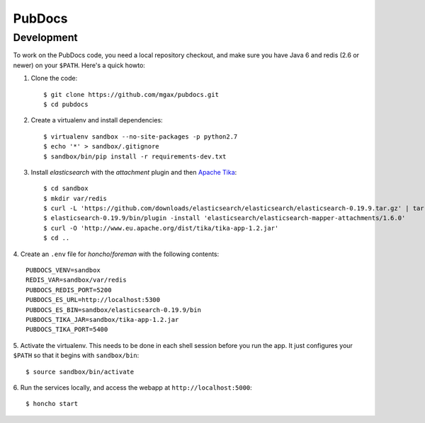 PubDocs
=======


Development
-----------
To work on the PubDocs code, you need a local repository checkout, and
make sure you have Java 6 and redis (2.6 or newer) on your ``$PATH``.
Here's a quick howto:

1. Clone the code::

    $ git clone https://github.com/mgax/pubdocs.git
    $ cd pubdocs

2. Create a virtualenv and install dependencies::

    $ virtualenv sandbox --no-site-packages -p python2.7
    $ echo '*' > sandbox/.gitignore
    $ sandbox/bin/pip install -r requirements-dev.txt

3. Install `elasticsearch` with the `attachment` plugin and then `Apache
   Tika`_::

    $ cd sandbox
    $ mkdir var/redis
    $ curl -L 'https://github.com/downloads/elasticsearch/elasticsearch/elasticsearch-0.19.9.tar.gz' | tar xzf -
    $ elasticsearch-0.19.9/bin/plugin -install 'elasticsearch/elasticsearch-mapper-attachments/1.6.0'
    $ curl -O 'http://www.eu.apache.org/dist/tika/tika-app-1.2.jar'
    $ cd ..

.. _`Apache Tika`: http://www.apache.org/dyn/closer.cgi/tika/tika-app-1.2.jar

4. Create an ``.env`` file for `honcho`/`foreman` with the following
contents::

    PUBDOCS_VENV=sandbox
    REDIS_VAR=sandbox/var/redis
    PUBDOCS_REDIS_PORT=5200
    PUBDOCS_ES_URL=http://localhost:5300
    PUBDOCS_ES_BIN=sandbox/elasticsearch-0.19.9/bin
    PUBDOCS_TIKA_JAR=sandbox/tika-app-1.2.jar
    PUBDOCS_TIKA_PORT=5400

5. Activate the virtualenv. This needs to be done in each shell session
before you run the app. It just configures your ``$PATH`` so that it
begins with ``sandbox/bin``::

    $ source sandbox/bin/activate

6. Run the services locally, and access the webapp at
``http://localhost:5000``::

    $ honcho start
